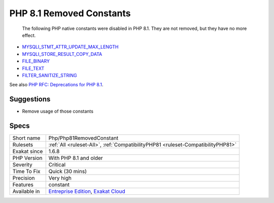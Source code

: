 .. _php-php81removedconstant:

.. _php-8.1-removed-constants:

PHP 8.1 Removed Constants
+++++++++++++++++++++++++

  The following PHP native constants were disabled in PHP 8.1. They are not removed, but they have no more effect. 

* `MYSQLI_STMT_ATTR_UPDATE_MAX_LENGTH <https://www.php.net/MYSQLI_STMT_ATTR_UPDATE_MAX_LENGTH>`_
* `MYSQLI_STORE_RESULT_COPY_DATA <https://www.php.net/MYSQLI_STORE_RESULT_COPY_DATA>`_
* `FILE_BINARY <https://www.php.net/FILE_BINARY>`_
* `FILE_TEXT <https://www.php.net/FILE_TEXT>`_
* `FILTER_SANITIZE_STRING <https://www.php.net/FILTER_SANITIZE_STRING>`_

See also `PHP RFC: Deprecations for PHP 8.1 <https://wiki.php.net/rfc/deprecations_php_8_1>`_.


Suggestions
___________

* Remove usage of those constants 




Specs
_____

+--------------+-------------------------------------------------------------------------------------------------------------------------+
| Short name   | Php/Php81RemovedConstant                                                                                                |
+--------------+-------------------------------------------------------------------------------------------------------------------------+
| Rulesets     | :ref:`All <ruleset-All>`, :ref:`CompatibilityPHP81 <ruleset-CompatibilityPHP81>`                                        |
+--------------+-------------------------------------------------------------------------------------------------------------------------+
| Exakat since | 1.6.8                                                                                                                   |
+--------------+-------------------------------------------------------------------------------------------------------------------------+
| PHP Version  | With PHP 8.1 and older                                                                                                  |
+--------------+-------------------------------------------------------------------------------------------------------------------------+
| Severity     | Critical                                                                                                                |
+--------------+-------------------------------------------------------------------------------------------------------------------------+
| Time To Fix  | Quick (30 mins)                                                                                                         |
+--------------+-------------------------------------------------------------------------------------------------------------------------+
| Precision    | Very high                                                                                                               |
+--------------+-------------------------------------------------------------------------------------------------------------------------+
| Features     | constant                                                                                                                |
+--------------+-------------------------------------------------------------------------------------------------------------------------+
| Available in | `Entreprise Edition <https://www.exakat.io/entreprise-edition>`_, `Exakat Cloud <https://www.exakat.io/exakat-cloud/>`_ |
+--------------+-------------------------------------------------------------------------------------------------------------------------+


